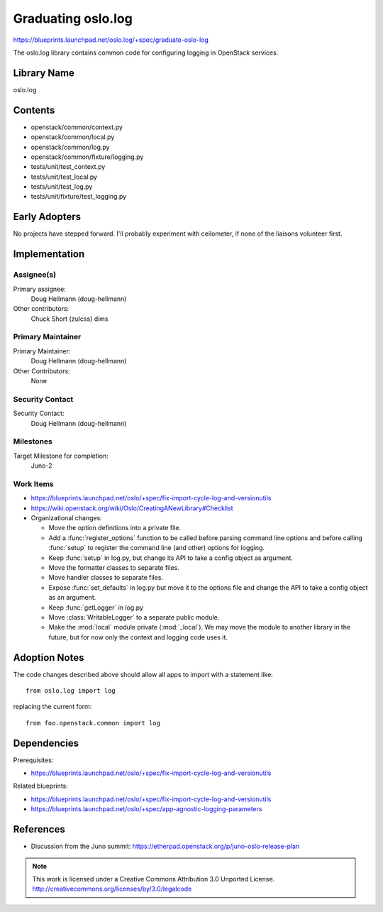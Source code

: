 =====================
 Graduating oslo.log
=====================

https://blueprints.launchpad.net/oslo.log/+spec/graduate-oslo-log

The oslo.log library contains common code for configuring logging in
OpenStack services.

Library Name
============

oslo.log

Contents
========

* openstack/common/context.py
* openstack/common/local.py
* openstack/common/log.py
* openstack/common/fixture/logging.py
* tests/unit/test_context.py
* tests/unit/test_local.py
* tests/unit/test_log.py
* tests/unit/fixture/test_logging.py

Early Adopters
==============

No projects have stepped forward. I'll probably experiment with
ceilometer, if none of the liaisons volunteer first.

Implementation
==============

Assignee(s)
-----------

Primary assignee:
  Doug Hellmann (doug-hellmann)

Other contributors:
  Chuck Short (zulcss)
  dims

Primary Maintainer
------------------

Primary Maintainer:
  Doug Hellmann (doug-hellmann)

Other Contributors:
  None

Security Contact
----------------

Security Contact:
  Doug Hellmann (doug-hellmann)


Milestones
----------

Target Milestone for completion:
  Juno-2

Work Items
----------

* https://blueprints.launchpad.net/oslo/+spec/fix-import-cycle-log-and-versionutils
* https://wiki.openstack.org/wiki/Oslo/CreatingANewLibrary#Checklist
* Organizational changes:

  * Move the option definitions into a private file.
  * Add a :func:`register_options` function to be called before
    parsing command line options and before calling :func:`setup` to
    register the command line (and other) options for logging.
  * Keep :func:`setup` in log.py, but change its API to take a config
    object as argument.
  * Move the formatter classes to separate files.
  * Move handler classes to separate files.
  * Expose :func:`set_defaults` in log.py but move it to the options
    file and change the API to take a config object as an argument.
  * Keep :func:`getLogger` in log.py
  * Move :class:`WritableLogger` to a separate public module.
  * Make the :mod:`local` module private (:mod:`_local`). We may move
    the module to another library in the future, but for now only the
    context and logging code uses it.

Adoption Notes
==============

The code changes described above should allow all apps to import with
a statement like::

   from oslo.log import log

replacing the current form::

   from foo.openstack.common import log

Dependencies
============

Prerequisites:

* https://blueprints.launchpad.net/oslo/+spec/fix-import-cycle-log-and-versionutils

Related blueprints:

* https://blueprints.launchpad.net/oslo/+spec/fix-import-cycle-log-and-versionutils
* https://blueprints.launchpad.net/oslo/+spec/app-agnostic-logging-parameters

References
==========

* Discussion from the Juno summit: https://etherpad.openstack.org/p/juno-oslo-release-plan



.. note::

  This work is licensed under a Creative Commons Attribution 3.0
  Unported License.
  http://creativecommons.org/licenses/by/3.0/legalcode
